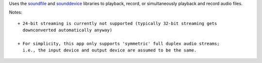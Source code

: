 Uses the `soundfile <http://pysoundfile.readthedocs.io>`_ and `sounddevice
<http://python-sounddevice.readthedocs.io>`_ libraries to playback, record, or
simultaneously playback and record audio files.

Notes::

  + 24-bit streaming is currently not supported (typically 32-bit streaming gets
    downconverted automatically anyway)

  + For simplicity, this app only supports 'symmetric' full duplex audio streams;
    i.e., the input device and output device are assumed to be the same.
